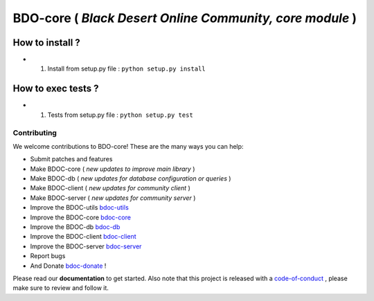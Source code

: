 BDO-core ( *Black Desert Online Community, core module* ) 
=========================================================

.. image:: https://img.shields.io/github/issues/RealImperialGames/BDO-core.svg
  :alt: Issues on Github
  :target: https://github.com/RealImperialGames/BDO-core/issues

.. image:: https://img.shields.io/github/issues-pr/RealImperialGames/BDO-core.svg
  :alt: Pull Request opened on Github
  :target: https://github.com/RealImperialGames/BDO-core/issues

.. image:: https://img.shields.io/github/release/RealImperialGames/BDO-core.svg
  :alt: Release version on Github
  :target: https://github.com/RealImperialGames/BDO-core/releases/latest

.. image:: https://img.shields.io/github/release-date/RealImperialGames/BDO-core.svg
  :alt: Release date on Github
  :target: https://github.com/RealImperialGames/BDO-core/releases/latest


How to install ?
----------------

+ 1. Install from setup.py file : ``python setup.py install``


How to exec tests ?
-------------------

+ 1. Tests from setup.py file : ``python setup.py test``



Contributing
~~~~~~~~~~~~

We welcome contributions to BDO-core! These are the many ways you can help:

* Submit patches and features
* Make BDOC-core ( *new updates to improve main library* )
* Make BDOC-db ( *new updates for database configuration or queries* )
* Make BDOC-client ( *new updates for community client* )
* Make BDOC-server ( *new updates for community server* )
* Improve the BDOC-utils bdoc-utils_
* Improve the BDOC-core bdoc-core_
* Improve the BDOC-db bdoc-db_
* Improve the BDOC-client bdoc-client_
* Improve the BDOC-server bdoc-server_
* Report bugs 
* And Donate bdoc-donate_ !

Please read our **documentation** to get started. Also note that this project
is released with a code-of-conduct_ , please make sure to review and follow it.


.. _bdo-core: https://realimperialgames.github.io/BDO-core
.. _bdoc-utils: https://realimperialgames.github.io/BDOC-utils
.. _bdoc-core: https://realimperialgames.github.io/BDOC-core
.. _bdoc-db: https://realimperialgames.github.io/BDOC-db
.. _bdoc-client: https://realimperialgames.github.io/BDOC-client
.. _bdoc-server: https://realimperialgames.github.io/BDOC-server
.. _bdoc-donate: https://opencollective.com/BDO-core
.. _code-of-conduct: https://github.com/RealImperialGames/BDO-community/blob/master/CODE_OF_CONDUCT.rst
